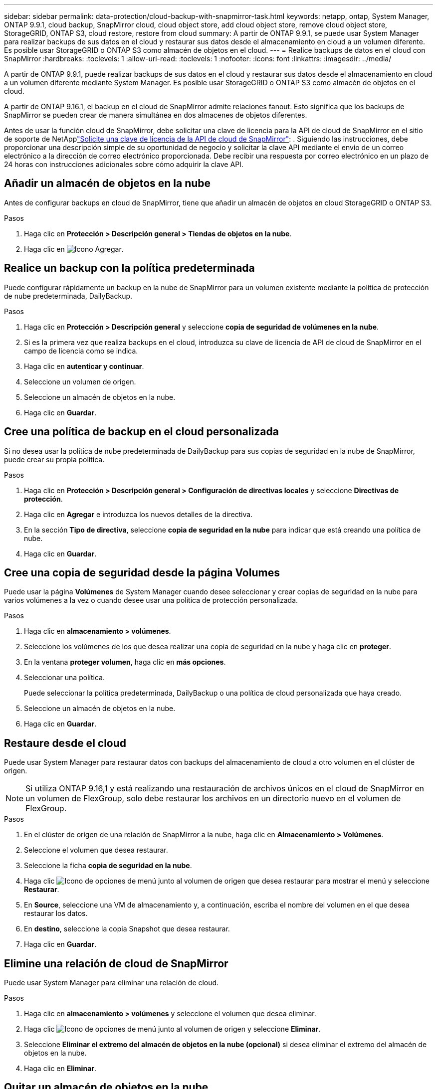 ---
sidebar: sidebar 
permalink: data-protection/cloud-backup-with-snapmirror-task.html 
keywords: netapp, ontap, System Manager, ONTAP 9.9.1, cloud backup, SnapMirror cloud, cloud object store, add cloud object store, remove cloud object store, StorageGRID, ONTAP S3, cloud restore, restore from cloud 
summary: A partir de ONTAP 9.9.1, se puede usar System Manager para realizar backups de sus datos en el cloud y restaurar sus datos desde el almacenamiento en cloud a un volumen diferente. Es posible usar StorageGRID o ONTAP S3 como almacén de objetos en el cloud. 
---
= Realice backups de datos en el cloud con SnapMirror
:hardbreaks:
:toclevels: 1
:allow-uri-read: 
:toclevels: 1
:nofooter: 
:icons: font
:linkattrs: 
:imagesdir: ../media/


[role="lead"]
A partir de ONTAP 9.9.1, puede realizar backups de sus datos en el cloud y restaurar sus datos desde el almacenamiento en cloud a un volumen diferente mediante System Manager. Es posible usar StorageGRID o ONTAP S3 como almacén de objetos en el cloud.

A partir de ONTAP 9.16.1, el backup en el cloud de SnapMirror admite relaciones fanout. Esto significa que los backups de SnapMirror se pueden crear de manera simultánea en dos almacenes de objetos diferentes.

Antes de usar la función cloud de SnapMirror, debe solicitar una clave de licencia para la API de cloud de SnapMirror en el sitio de soporte de NetApplink:https://mysupport.netapp.com/site/tools/snapmirror-cloud-api-key["Solicite una clave de licencia de la API de cloud de SnapMirror"^]: . Siguiendo las instrucciones, debe proporcionar una descripción simple de su oportunidad de negocio y solicitar la clave API mediante el envío de un correo electrónico a la dirección de correo electrónico proporcionada. Debe recibir una respuesta por correo electrónico en un plazo de 24 horas con instrucciones adicionales sobre cómo adquirir la clave API.



== Añadir un almacén de objetos en la nube

Antes de configurar backups en cloud de SnapMirror, tiene que añadir un almacén de objetos en cloud StorageGRID o ONTAP S3.

.Pasos
. Haga clic en *Protección > Descripción general > Tiendas de objetos en la nube*.
. Haga clic en image:icon_add.gif["Icono Agregar"].




== Realice un backup con la política predeterminada

Puede configurar rápidamente un backup en la nube de SnapMirror para un volumen existente mediante la política de protección de nube predeterminada, DailyBackup.

.Pasos
. Haga clic en *Protección > Descripción general* y seleccione *copia de seguridad de volúmenes en la nube*.
. Si es la primera vez que realiza backups en el cloud, introduzca su clave de licencia de API de cloud de SnapMirror en el campo de licencia como se indica.
. Haga clic en *autenticar y continuar*.
. Seleccione un volumen de origen.
. Seleccione un almacén de objetos en la nube.
. Haga clic en *Guardar*.




== Cree una política de backup en el cloud personalizada

Si no desea usar la política de nube predeterminada de DailyBackup para sus copias de seguridad en la nube de SnapMirror, puede crear su propia política.

.Pasos
. Haga clic en *Protección > Descripción general > Configuración de directivas locales* y seleccione *Directivas de protección*.
. Haga clic en *Agregar* e introduzca los nuevos detalles de la directiva.
. En la sección *Tipo de directiva*, seleccione *copia de seguridad en la nube* para indicar que está creando una política de nube.
. Haga clic en *Guardar*.




== Cree una copia de seguridad desde la página *Volumes*

Puede usar la página *Volúmenes* de System Manager cuando desee seleccionar y crear copias de seguridad en la nube para varios volúmenes a la vez o cuando desee usar una política de protección personalizada.

.Pasos
. Haga clic en *almacenamiento > volúmenes*.
. Seleccione los volúmenes de los que desea realizar una copia de seguridad en la nube y haga clic en *proteger*.
. En la ventana *proteger volumen*, haga clic en *más opciones*.
. Seleccionar una política.
+
Puede seleccionar la política predeterminada, DailyBackup o una política de cloud personalizada que haya creado.

. Seleccione un almacén de objetos en la nube.
. Haga clic en *Guardar*.




== Restaure desde el cloud

Puede usar System Manager para restaurar datos con backups del almacenamiento de cloud a otro volumen en el clúster de origen.


NOTE: Si utiliza ONTAP 9.16,1 y está realizando una restauración de archivos únicos en el cloud de SnapMirror en un volumen de FlexGroup, solo debe restaurar los archivos en un directorio nuevo en el volumen de FlexGroup.

.Pasos
. En el clúster de origen de una relación de SnapMirror a la nube, haga clic en *Almacenamiento > Volúmenes*.
. Seleccione el volumen que desea restaurar.
. Seleccione la ficha *copia de seguridad en la nube*.
. Haga clic image:icon_kabob.gif["Icono de opciones de menú"] junto al volumen de origen que desea restaurar para mostrar el menú y seleccione *Restaurar*.
. En *Source*, seleccione una VM de almacenamiento y, a continuación, escriba el nombre del volumen en el que desea restaurar los datos.
. En *destino*, seleccione la copia Snapshot que desea restaurar.
. Haga clic en *Guardar*.




== Elimine una relación de cloud de SnapMirror

Puede usar System Manager para eliminar una relación de cloud.

.Pasos
. Haga clic en *almacenamiento > volúmenes* y seleccione el volumen que desea eliminar.
. Haga clic image:icon_kabob.gif["Icono de opciones de menú"] junto al volumen de origen y seleccione *Eliminar*.
. Seleccione *Eliminar el extremo del almacén de objetos en la nube (opcional)* si desea eliminar el extremo del almacén de objetos en la nube.
. Haga clic en *Eliminar*.




== Quitar un almacén de objetos en la nube

Puede usar System Manager para quitar un almacén de objetos en cloud si no forma parte de una relación de backup en el cloud. Cuando un almacén de objetos en cloud forma parte de una relación de backup en el cloud, no se puede eliminar.

.Pasos
. Haga clic en *Protección > Descripción general > Tiendas de objetos en la nube*.
. Seleccione el almacén de objetos que desea eliminar, haga clic image:icon_kabob.gif["Icono de opciones de menú"] y seleccione *Eliminar*.

